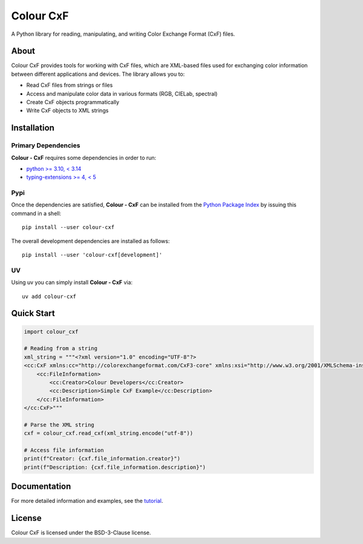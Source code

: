 ==========
Colour CxF
==========

A Python library for reading, manipulating, and writing Color Exchange Format (CxF) files.

About
=====

Colour CxF provides tools for working with CxF files, which are XML-based files used for exchanging color information between different applications and devices. The library allows you to:

- Read CxF files from strings or files
- Access and manipulate color data in various formats (RGB, CIELab, spectral)
- Create CxF objects programmatically
- Write CxF objects to XML strings

Installation
============

Primary Dependencies
~~~~~~~~~~~~~~~~~~~~

**Colour - CxF** requires some dependencies in order to run:

- `python >= 3.10, < 3.14 <https://www.python.org/download/releases>`__
- `typing-extensions >= 4, < 5 <https://pypi.org/project/typing-extensions>`__

Pypi
~~~~

Once the dependencies are satisfied, **Colour - CxF** can be installed from
the `Python Package Index <http://pypi.python.org/pypi/colour-cxf>`__ by
issuing this command in a shell::

    pip install --user colour-cxf

The overall development dependencies are installed as follows::

    pip install --user 'colour-cxf[development]'

UV
~~

Using uv you can simply install **Colour - CxF** via::

    uv add colour-cxf

Quick Start
===========

.. code-block:: python

    import colour_cxf

    # Reading from a string
    xml_string = """<?xml version="1.0" encoding="UTF-8"?>
    <cc:CxF xmlns:cc="http://colorexchangeformat.com/CxF3-core" xmlns:xsi="http://www.w3.org/2001/XMLSchema-instance">
        <cc:FileInformation>
            <cc:Creator>Colour Developers</cc:Creator>
            <cc:Description>Simple CxF Example</cc:Description>
        </cc:FileInformation>
    </cc:CxF>"""

    # Parse the XML string
    cxf = colour_cxf.read_cxf(xml_string.encode("utf-8"))

    # Access file information
    print(f"Creator: {cxf.file_information.creator}")
    print(f"Description: {cxf.file_information.description}")

Documentation
=============

For more detailed information and examples, see the `tutorial <docs/tutorial.rst>`_.

License
=======

Colour CxF is licensed under the BSD-3-Clause license.
